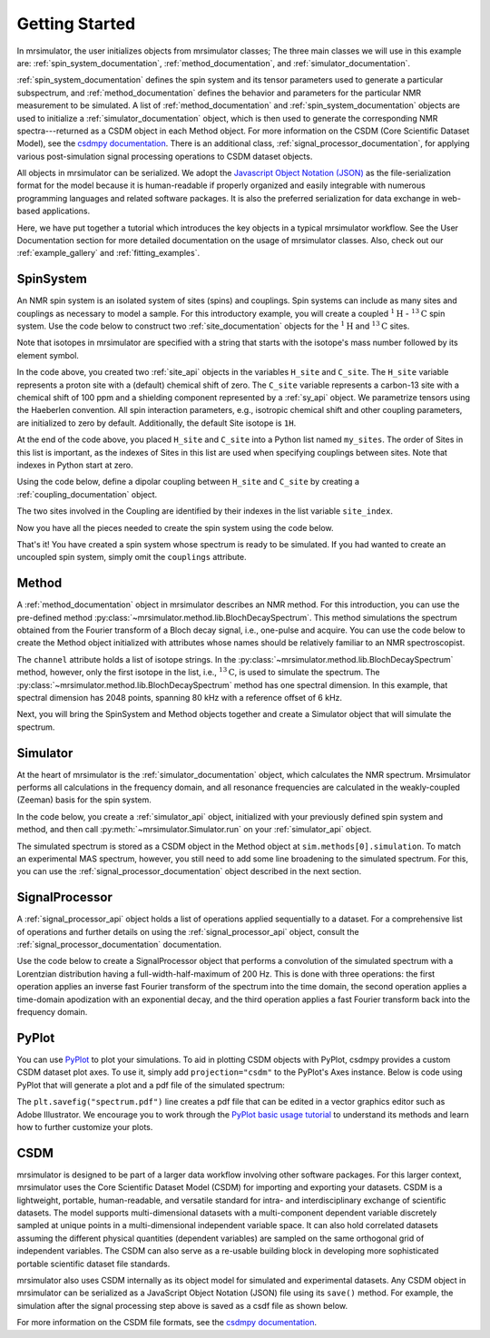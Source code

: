 .. _getting_started:

===============
Getting Started
===============

In mrsimulator, the user initializes objects from mrsimulator classes;
The three main classes we will use in this example are:
:ref:`spin_system_documentation`, :ref:`method_documentation`, and
:ref:`simulator_documentation`.

:ref:`spin_system_documentation` defines the
spin system and its tensor parameters used to generate a particular
subspectrum, and :ref:`method_documentation` defines the behavior and parameters
for the particular NMR measurement to be simulated. A list
of :ref:`method_documentation` and
:ref:`spin_system_documentation` objects are used to initialize a :ref:`simulator_documentation`
object, which is then used to generate the corresponding NMR spectra---returned
as a CSDM object in each Method object. For more information on the CSDM
(Core Scientific Dataset Model), see the `csdmpy documentation
<https://csdmpy.readthedocs.io/en/stable/>`__. There is an additional class,
:ref:`signal_processor_documentation`, for applying various post-simulation
signal processing operations to CSDM dataset objects.

All objects in mrsimulator can be
serialized. We adopt the `Javascript Object Notation
(JSON) <https://www.json.org>`__ as the file-serialization format for the
model because it is human-readable if properly organized and easily integrable
with numerous programming languages and related software packages. It is also
the preferred serialization for data exchange in web-based applications.

Here, we have put together a tutorial which introduces the key objects in
a typical mrsimulator workflow. See the User Documentation section
for more detailed documentation on the usage of mrsimulator classes. Also,
check out our :ref:`example_gallery` and :ref:`fitting_examples`.

SpinSystem
----------

An NMR spin system is an isolated system of sites (spins) and couplings. Spin
systems can include as many sites and couplings as necessary to model a sample.
For this introductory example, you will create a coupled
:math:`^1\text{H}` - :math:`^{13}\text{C}` spin system.  Use the code below to
construct two :ref:`site_documentation` objects for the :math:`^1\text{H}`
and :math:`^{13}\text{C}` sites.

.. plot::
    :context: reset

    # Import the Site and SymmetricTensor classes
    from mrsimulator import Site
    from mrsimulator.spin_system.tensors import SymmetricTensor

    # Create the Site objects
    H_site = Site(isotope="1H")
    C_site = Site(
        isotope="13C",
        isotropic_chemical_shift=100.0,  # in ppm
        shielding_symmetric=SymmetricTensor(
            zeta=70.0,  # in ppm
            eta=0.5,
        ),
    )
    my_sites = [H_site, C_site]

Note that isotopes in mrsimulator are specified with a string that starts
with the isotope's mass number followed by its element symbol.

In the code above, you created two :ref:`site_api` objects in the variables
``H_site`` and ``C_site``. The ``H_site`` variable represents a proton site with a
(default) chemical shift of  zero.  The ``C_site`` variable represents a
carbon-13 site with a chemical shift of 100 ppm and a shielding
component represented by a :ref:`sy_api` object. We parametrize tensors using
the Haeberlen convention. All spin interaction parameters, e.g., isotropic
chemical shift and other coupling parameters, are initialized to zero by
default. Additionally, the default Site isotope is ``1H``.

At the end of the code above, you placed ``H_site`` and ``C_site`` into a
Python list named ``my_sites``.  The order of Sites in this list is important,
as the indexes of Sites in this list are used when specifying couplings between sites.
Note that indexes in Python start at zero.

Using the code below, define a dipolar coupling between ``H_site`` and ``C_site``
by creating a :ref:`coupling_documentation` object.

.. plot::
    :context: close-figs

    # Import the Coupling class
    from mrsimulator import Coupling

    # Create the Coupling object
    coupling = Coupling(
        site_index=[0, 1],
        dipolar=SymmetricTensor(D=-2e4),  # in Hz
    )


The two sites involved in the Coupling are identified by their indexes in the list
variable ``site_index``.

Now you have all the pieces needed to create the spin system using the code below.

.. plot::
    :context: close-figs

    # Import the SpinSystem class
    from mrsimulator import SpinSystem

    # Create the SpinSystem object
    spin_system = SpinSystem(
        sites = my_sites,
        couplings=[coupling],
    )

That's it! You have created a spin system whose spectrum is ready to be simulated.
If you had wanted to create an uncoupled spin system, simply omit the
``couplings`` attribute.


Method
------

A :ref:`method_documentation` object in mrsimulator describes an NMR method.
For this introduction, you can use the pre-defined
method :py:class:`~mrsimulator.method.lib.BlochDecaySpectrum`. This method
simulations the spectrum obtained from the Fourier transform of a Bloch decay
signal, i.e., one-pulse and acquire.   You can use the code below to create
the Method object initialized with attributes whose names should be relatively
familiar to an NMR spectroscopist.

.. plot::
    :context: close-figs

    # Import the BlochDecaySpectrum class
    from mrsimulator.method.lib import BlochDecaySpectrum
    from mrsimulator.method import SpectralDimension

    # Create a BlochDecaySpectrum object
    method = BlochDecaySpectrum(
        channels=["13C"],
        magnetic_flux_density=9.4,  # in T
        rotor_angle=54.735 * 3.14159 / 180,  # in rad (magic angle)
        rotor_frequency=3000,  # in Hz
        spectral_dimensions=[
            SpectralDimension(
                count=2048,
                spectral_width=80e3,  # in Hz
                reference_offset=6e3,  # in Hz
                label=r"$^{13}$C resonances",
            )
        ],
    )

The ``channel`` attribute holds a list of isotope strings.  In the
:py:class:`~mrsimulator.method.lib.BlochDecaySpectrum` method, however, only the
first isotope in the list, i.e., :math:`^{13}\text{C}`, is used to simulate
the spectrum.  The
:py:class:`~mrsimulator.method.lib.BlochDecaySpectrum` method has one spectral
dimension.  In this example, that spectral dimension has 2048 points, spanning
80 kHz with a reference offset of 6 kHz.

Next, you will bring the SpinSystem and Method objects together and create a Simulator object
that will simulate the spectrum.

Simulator
---------

At the heart of mrsimulator is the :ref:`simulator_documentation` object, which
calculates the NMR spectrum. Mrsimulator performs all calculations in the frequency domain,
and all resonance frequencies are calculated in the weakly-coupled (Zeeman) basis for the spin system.

In the code below, you create a :ref:`simulator_api` object,
initialized with your previously defined spin system and method, and then call
:py:meth:`~mrsimulator.Simulator.run` on your :ref:`simulator_api` object.

.. plot::
    :context: close-figs

    # Import the Simulator class
    from mrsimulator import Simulator

    # Create a Simulator object
    sim = Simulator(spin_systems=[spin_system], methods=[method])
    sim.run()

The simulated spectrum is stored as a CSDM object in the Method object at
``sim.methods[0].simulation``. To match an experimental MAS spectrum, however,
you still need to add some line broadening to the simulated spectrum. For this,
you can use the :ref:`signal_processor_documentation` object described in the
next section.


SignalProcessor
---------------

A :ref:`signal_processor_api` object holds a list of operations applied
sequentially to a dataset. For a comprehensive list of operations and further
details on using the :ref:`signal_processor_api` object, consult
the :ref:`signal_processor_documentation` documentation.

Use the code below to create a SignalProcessor object that performs a
convolution of the simulated spectrum with a Lorentzian distribution having a
full-width-half-maximum of 200 Hz. This is done with three operations: the
first operation applies an inverse fast Fourier transform of the spectrum into
the time domain, the second operation applies a time-domain apodization with an
exponential decay, and the third operation applies a fast Fourier transform
back into the frequency domain.


.. plot::
    :context: close-figs

    from mrsimulator import signal_processor as sp

    # Create the SignalProcessor object
    processor = sp.SignalProcessor(
        operations=[
            sp.IFFT(),
            sp.apodization.Exponential(FWHM="200 Hz"),
            sp.FFT(),
        ]
    )

    # Apply the processor to the simulation dataset
    processed_simulation = processor.apply_operations(dataset=sim.methods[0].simulation)


PyPlot
------

You can use `PyPlot
<https://matplotlib.org/stable/tutorials/introductory/pyplot.html>`__ to plot your
simulations. To aid in plotting CSDM objects with PyPlot, csdmpy provides a
custom CSDM dataset plot axes.  To use it, simply add ``projection="csdm"`` to the
PyPlot's Axes instance. Below is code using PyPlot that will generate a
plot and a  pdf file of the simulated spectrum:

.. _fig1-getting-started:

.. skip: next

.. plot::
    :context: close-figs
    :caption: A simulated :math:`^{13}\text{C}` MAS spectrum.

    import matplotlib.pyplot as plt
    plt.figure(figsize=(5, 3))  # set the figure size
    ax = plt.subplot(projection="csdm")
    ax.plot(processed_simulation.real)
    ax.invert_xaxis()  # reverse x-axis
    plt.tight_layout()
    plt.savefig("spectrum.pdf")
    plt.show()

The ``plt.savefig("spectrum.pdf")`` line creates a pdf file that can be edited
in a vector graphics editor such as Adobe Illustrator.  We encourage you to
work through the `PyPlot basic usage tutorial
<https://matplotlib.org/stable/tutorials/introductory/usage.html#sphx-glr-tutorials-introductory-usage-py>`__
to understand its methods and learn how to further customize your plots.


CSDM
----

mrsimulator is designed to be part of a larger data workflow involving other
software packages. For this larger context, mrsimulator uses the Core
Scientific Dataset Model (CSDM) for importing and exporting your datasets. CSDM
is a lightweight, portable, human-readable, and versatile standard for intra-
and interdisciplinary exchange of scientific datasets. The model supports
multi-dimensional datasets with a multi-component dependent variable discretely
sampled at unique points in a multi-dimensional independent variable space. It
can also hold correlated datasets assuming the different physical quantities
(dependent variables) are sampled on the same orthogonal grid of independent
variables. The CSDM can also serve as a re-usable building block in developing
more sophisticated portable scientific dataset file standards.

mrsimulator also uses CSDM internally as its object model for simulated and
experimental datasets. Any CSDM object in mrsimulator can be serialized as
a JavaScript Object Notation (JSON) file using its ``save()`` method. For
example, the simulation after the signal processing step above is saved as a
csdf file as shown below.



.. plot::
    :context: close-figs

    processed_simulation.save("processed_simulation.csdf")

For more information on the CSDM file formats, see the `csdmpy documentation <https://csdmpy.readthedocs.io/en/stable/>`__.

.. plot::
    :include-source: False

    import os
    from os.path import isfile

    if isfile("spectrum.pdf"): os.remove("spectrum.pdf")
    if isfile("processed_simulation.csdf"): os.remove("processed_simulation.csdf")
